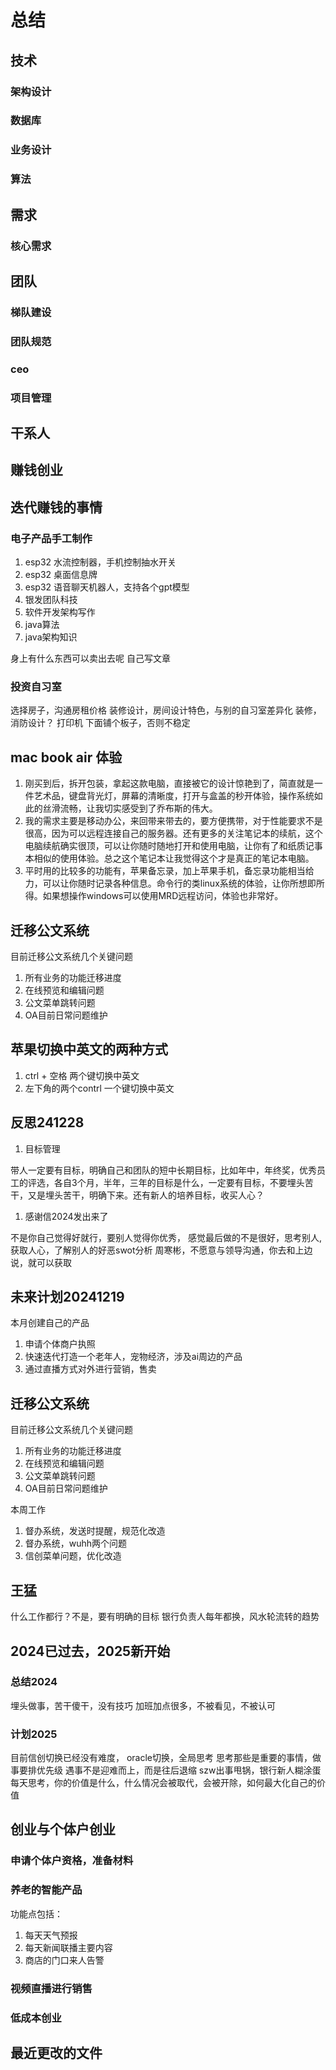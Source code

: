 * 总结
** 技术
*** 架构设计
*** 数据库
*** 业务设计
*** 算法
** 需求
*** 核心需求
** 团队
*** 梯队建设
*** 团队规范
*** ceo
*** 项目管理
** 干系人
** 赚钱创业
** 迭代赚钱的事情
*** 电子产品手工制作
1. esp32 水流控制器，手机控制抽水开关
2. esp32 桌面信息牌
3. esp32 语音聊天机器人，支持各个gpt模型
4. 银发团队科技
5. 软件开发架构写作
6. java算法
7. java架构知识
身上有什么东西可以卖出去呢
自己写文章
*** 投资自习室
选择房子，沟通房租价格
装修设计，房间设计特色，与别的自习室差异化
装修，消防设计？
打印机 下面铺个板子，否则不稳定
** mac book air 体验
1. 刚买到后，拆开包装，拿起这款电脑，直接被它的设计惊艳到了，简直就是一件艺术品，键盘背光灯，屏幕的清晰度，打开与盒盖的秒开体验，操作系统如此的丝滑流畅，让我切实感受到了乔布斯的伟大。
2. 我的需求主要是移动办公，来回带来带去的，要方便携带，对于性能要求不是很高，因为可以远程连接自己的服务器。还有更多的关注笔记本的续航，这个电脑续航确实很顶，可以让你随时随地打开和使用电脑，让你有了和纸质记事本相似的使用体验。总之这个笔记本让我觉得这个才是真正的笔记本电脑。
3. 平时用的比较多的功能有，苹果备忘录，加上苹果手机，备忘录功能相当给力，可以让你随时记录各种信息。命令行的类linux系统的体验，让你所想即所得。如果想操作windows可以使用MRD远程访问，体验也非常好。
** 迁移公文系统
目前迁移公文系统几个关键问题
1. 所有业务的功能迁移进度
2. 在线预览和编辑问题
3. 公文菜单跳转问题
4. OA目前日常问题维护
** 苹果切换中英文的两种方式
1. ctrl + 空格 两个键切换中英文
2. 左下角的两个contrl 一个键切换中英文

** 反思241228
1. 目标管理
带人一定要有目标，明确自己和团队的短中长期目标，比如年中，年终奖，优秀员工的评选，各自3个月，半年，三年的目标是什么，一定要有目标，不要埋头苦干，又是埋头苦干，明确下来。还有新人的培养目标，收买人心？
2. 感谢信2024发出来了
不是你自己觉得好就行，要别人觉得你优秀，
感觉最后做的不是很好，思考别人,获取人心，了解别人的好恶swot分析
周寒彬，不愿意与领导沟通，你去和上边说，就可以获取

** 未来计划20241219
本月创建自己的产品
1. 申请个体商户执照
2. 快速迭代打造一个老年人，宠物经济，涉及ai周边的产品
3. 通过直播方式对外进行营销，售卖

** 迁移公文系统
目前迁移公文系统几个关键问题
1. 所有业务的功能迁移进度
2. 在线预览和编辑问题
3. 公文菜单跳转问题
4. OA目前日常问题维护

本周工作
1. 督办系统，发送时提醒，规范化改造
2. 督办系统，wuhh两个问题
3. 信创菜单问题，优化改造

** 王猛
什么工作都行？不是，要有明确的目标
银行负责人每年都换，风水轮流转的趋势

** 2024已过去，2025新开始
*** 总结2024
埋头做事，苦干傻干，没有技巧
加班加点很多，不被看见，不被认可

*** 计划2025
目前信创切换已经没有难度，
oracle切换，全局思考
思考那些是重要的事情，做事要排优先级
遇事不是迎难而上，而是往后退缩
szw出事甩锅，银行新人糊涂蛋
每天思考，你的价值是什么，什么情况会被取代，会被开除，如何最大化自己的价值

** 创业与个体户创业
*** 申请个体户资格，准备材料
*** 养老的智能产品
功能点包括：
1. 每天天气预报
2. 每天新闻联播主要内容
3. 商店的门口来人告警

*** 视频直播进行销售
*** 低成本创业

** 最近更改的文件
